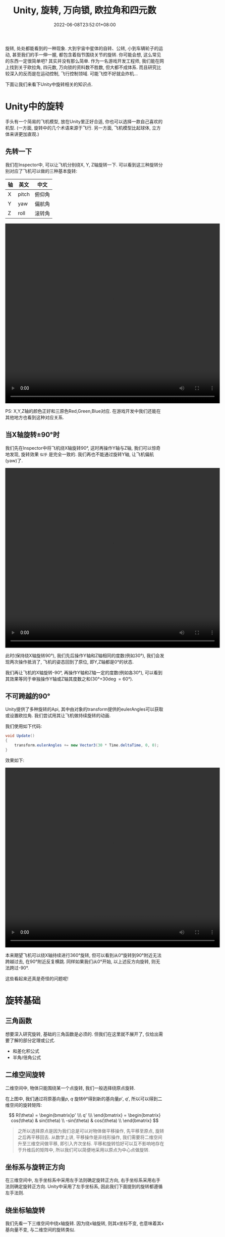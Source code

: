 #+TITLE: Unity, 旋转, 万向锁, 欧拉角和四元数
#+HUGO_TAGS: Unity
#+HUGO_CATEGORIES: Unity
#+DATE: 2022-06-08T23:52:01+08:00
#+HUGO_AUTO_SET_LASTMOD: t
#+HUGO_DRAFT: true
#+HUGO_BASE_DIR: ../
#+HUGO_SECTION: post
#+OPTIONS: author:nil

旋转, 处处都能看到的一种现象. 大到宇宙中星体的自转、公转, 小到车辆轮子的运动, 甚至我们的手一伸一握, 都包含着指节围绕关节的旋转.
你可能会想, 这么常见的东西一定很简单吧? 其实并没有那么简单.
作为一名游戏开发工程师, 我们能在网上找到关于欧拉角, 四元数, 万向锁的资料数不胜数, 但大都不成体系.
而且研究比较深入的反而是在运动控制, 飞行控制领域. 可能飞控不好就会炸机...

下面让我们来看下Unity中旋转相关的知识点.
* Unity中的旋转
手头有一个简易的飞机模型, 放在Unity里正好合适, 你也可以选择一款自己喜欢的机型. (一方面, 旋转中的几个术语来源于飞行.
另一方面, 飞机模型比起球体, 立方体来讲更加直观.)


[[file:2022-06/2022-06-Rotation-001.Plane.png]]

** 先转一下
我们在Inspector中, 可以让飞机分别绕X, Y, Z轴旋转一下. 可以看到这三种旋转分别对应了飞机可以做的三种基本旋转:

|----+-------+--------|
| 轴 | 英文  | 中文   |
|----+-------+--------|
| X  | pitch | 俯仰角 |
| Y  | yaw   | 偏航角 |
| Z  | roll  | 滚转角 |
|----+-------+--------|

#+begin_export html
 <video width="680" height="570" controls>
 <source src="/ox-hugo/2022-06-Rotation-002.Plane-Basic-Rotation.mp4" type="video/mp4">
  Your browser does not support the video tag.
</video>
#+end_export

PS: X,Y,Z轴的颜色正好和三原色Red,Green,Blue对应. 在游戏开发中我们还能在其他地方也看到这种对应关系.

** 当X轴旋转\plusmn{}90\deg{}时
我们先在Inspector中将飞机绕X轴旋转90\deg, 这时再操作Y轴与Z轴, 我们可以惊奇地发现, 旋转效果 =似乎= 是完全一致的.
我们再也不能通过旋转Y轴, 让飞机偏航(yaw)了.

#+begin_export html
 <video width="680" height="570" controls>
 <source src="/ox-hugo/2022-06-Rotation-003.Plane-X-90.mp4" type="video/mp4">
  Your browser does not support the video tag.
</video>
#+end_export

此时(保持绕X轴旋转90\deg), 我们先后操作Y轴和Z轴相同的度数(例如30\deg), 我们会发现两次操作抵消了, 飞机的姿态回到了原位, 即Y,Z轴都是0\deg{}的状态.

我们再让飞机的X轴旋转-90\deg, 再操作Y轴和Z轴一定的度数(例如各30\deg), 可以看到其效果等同于单独操作Y轴或Z轴其度数之和(30\deg+30\deg=60\deg).

** 不可跨越的90\deg
Unity提供了多种旋转的Api, 其中由对象的transform提供的eulerAngles可以获取或设置欧拉角.
我们尝试用其让飞机做持续旋转的动画. 

我们使用如下代码:
#+begin_src csharp
  void Update()
  { 
      transform.eulerAngles += new Vector3(30 * Time.deltaTime, 0, 0);
  } 
#+end_src

效果如下:

#+begin_export html
 <video width="680" height="570" controls>
 <source src="/ox-hugo/2022-06-Rotation-004.Plane-Rotation-Cant-Beyond-90.mp4" type="video/mp4">
  Your browser does not support the video tag.
</video>
#+end_export

本来期望飞机可以绕X轴持续进行360\deg{}旋转, 但可以看到从0\deg{}旋转到90\deg{}附近无法跨越过去, 在90\deg{}附近反复横跳.
同样如果我们从0\deg{}开始, 以上述反方向旋转, 则无法跨过-90\deg.

这些看起来还真是奇怪的问题呢!

* 旋转基础
** 三角函数
想要深入研究旋转, 基础的三角函数是必须的. 但我们在这里就不展开了, 仅给出需要了解的部分定理或公式.
 * 和差化积公式
 * 半角/倍角公式

** 二维空间旋转   
二维空间中, 物体只能围绕某一个点旋转, 我们一般选择绕原点旋转.

#+begin_export html-not
<script src="https://www.geogebra.org/apps/deployggb.js"></script>

<script>
var parameters = {
"id": "ggbApplet",
"width":800,
"height":800,
"borderColor":"white",
"language":"en",
"filename":"/ox-hugo/2022-06-Rotation-005.2D-Rotation.ggb"};
var applet = new GGBApplet(parameters, '5.0');
//applet.setHTML5Codebase('5.0/web3d/');
window.onload = function() {applet.inject('ggbApplet')};
</script>

<div id="ggbApplet"></div>
#+end_export

#+SOURCE: https://www.geogebra.org/calculator/eebadpkb
[[file:2022-06/2022-06-Rotation-005.2D-Rotation.svg]]

在上图中, 我们通过将原基向量$p$, $q$ 旋转\theta\deg{}得到新的基向量$p'$, $q'$, 
所以可以得到二维空间的旋转矩阵:

$$
R(\theta) = \begin{bmatrix}p' \\\ q' \\\ \end{bmatrix}
= \begin{bmatrix}
cos(\theta)  & sin(\theta) \\
-sin(\theta) & cos(\theta) \\
\end{bmatrix}
$$

#+begin_quote
之所以选择原点是因为我们总是可以对物体做平移操作, 先平移至原点, 旋转之后再平移回去.
从数学上讲, 平移操作是非线形操作, 我们需要将二维空间升至三维空间做平移, 即引入齐次坐标.
平移和旋转恰好可以互不影响地存在于升维后的矩阵中, 所以我们可以简便地采用以原点为中心点做旋转.
#+end_quote
** 坐标系与旋转正方向
在三维空间中, 左手坐标系中采用左手法则确定旋转正方向, 右手坐标系采用右手法则确定旋转正方向. Unity中采用了左手坐标系, 因此我们下面提到的旋转都遵循左手法则.

** 绕坐标轴旋转
我们先看一下三维空间中绕x轴旋转. 因为绕x轴旋转, 则其x坐标不变, 也意味着其x基向量不变, 与二维空间的旋转类似.

#+SOURCE: https://www.geogebra.org/calculator/xvzyhqhr
[[file:2022-06/2022-06-Rotation-006.3D-Rotation-X-Axis.png]]

由上图我们可以得到原基向量$p$, $q$, $r$ 旋转\theta\deg{}后得到新的基向量$p'$, $q'$, $r'$, 也得到三维空间中绕x轴的旋转矩阵:
$$
R_x(\theta) = \begin{bmatrix}p' \\ q' \\ r' \\ \end{bmatrix}
= \begin{bmatrix}
1 & 0       & 0      \\
0 & cos(\theta)  & sin(\theta) \\
0 & -sin(\theta) & cos(\theta) \\
\end{bmatrix}
$$

同理, 我们可以很快得出绕y轴的旋转矩阵.
$$
R_y(\theta) = \begin{bmatrix} p' \\\ q' \\\ r' \\\ \end{bmatrix}
= \begin{bmatrix}
cos(\theta) & 0 & -sin(\theta) \\
0      & 1 & 0       \\
sin(\theta) & 0 & cos(\theta)  \\
\end{bmatrix}
$$

以及绕z轴的旋转矩阵.
$$
R_z(\theta) = \begin{bmatrix} p' \\\ q' \\\ r' \\\ \end{bmatrix}
= \begin{bmatrix}
cos(\theta)  & sin(\theta) & 0 \\
-sin(0) & cos(0) & 0 \\
0       & 0      & 1 \\
\end{bmatrix}
$$

** 绕任意轴的旋转

#+SOURCE: https://www.geogebra.org/calculator/tdqqruce
[[file:2022-06/2022-06-Rotation-006.3D-Rotation-By-Any.png]]

* 旋转的几种表示方法
旋转有多种表示方法, 例如轴角法, 旋转矩阵, 欧拉角, 四元数, 游戏引擎中用到了多种旋转表示方法. 我们来看看这些不同表示方法之间的联系.

** 旋转矩阵

** 轴角法

** 欧拉角

** 四元数
Unity在引擎内部使用四元数存储旋转和方位, 在其文档中[fn:1]有明确指出.



* 参考文档
[fn:1] [[https://docs.unity3d.com/Manual/QuaternionAndEulerRotationsInUnity.html][Rotation and orientation in Unity(Unity官方文档)]]
